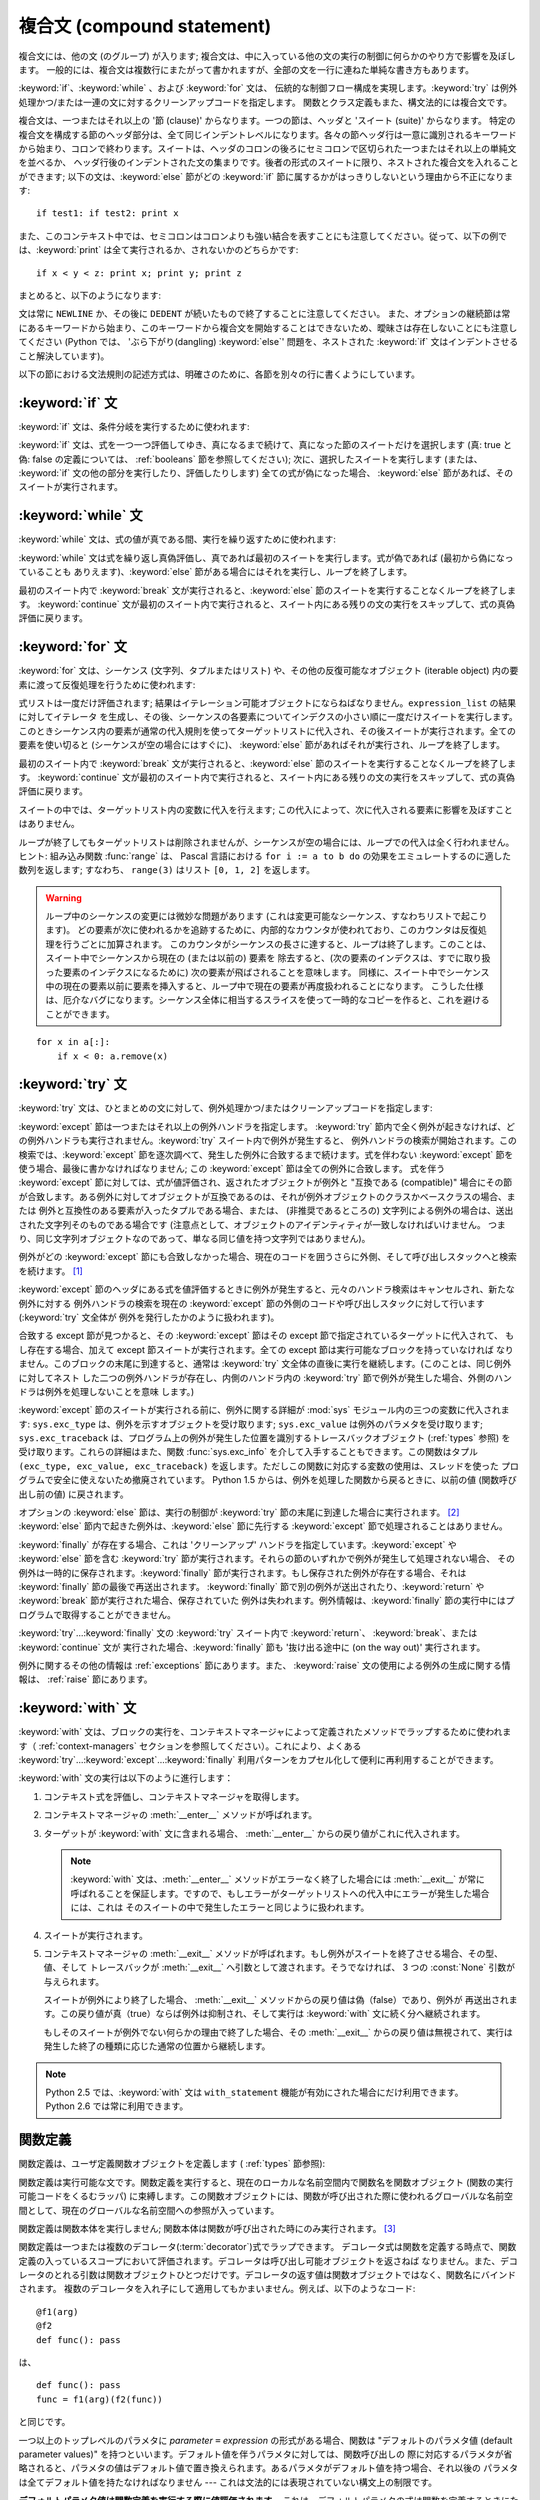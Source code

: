 
.. _compound:

***************************
複合文 (compound statement)
***************************

.. index:: pair: compound; statement

複合文には、他の文 (のグループ) が入ります; 複合文は、中に入っている他の文の実行の制御に何らかのやり方で影響を及ぼします。
一般的には、複合文は複数行にまたがって書かれますが、全部の文を一行に連ねた単純な書き方もあります。

:keyword:`if`、:keyword:`while` 、および :keyword:`for` 文は、
伝統的な制御フロー構成を実現します。:keyword:`try` は例外処理かつ/または一連の文に対するクリーンアップコードを指定します。
関数とクラス定義もまた、構文法的には複合文です。

複合文は、一つまたはそれ以上の '節 (clause)' からなります。一つの節は、ヘッダと 'スイート (suite)' からなります。
特定の複合文を構成する節のヘッダ部分は、全て同じインデントレベルになります。各々の節ヘッダ行は一意に識別されるキーワード
から始まり、コロンで終わります。スイートは、ヘッダのコロンの後ろにセミコロンで区切られた一つまたはそれ以上の単純文を並べるか、
ヘッダ行後のインデントされた文の集まりです。後者の形式のスイートに限り、ネストされた複合文を入れることができます;
以下の文は、:keyword:`else` 節がどの :keyword:`if` 節に属するかがはっきりしないという理由から不正になります:

.. index::
   single: clause
   single: suite

::

   if test1: if test2: print x

また、このコンテキスト中では、セミコロンはコロンよりも強い結合を表すことにも注意してください。従って、以下の例では、:keyword:`print`
は全て実行されるか、されないかのどちらかです::

   if x < y < z: print x; print y; print z

まとめると、以下のようになります:

.. productionlist::
                : | `while_stmt`
                : | `for_stmt`
                : | `try_stmt`
                : | `with_stmt`
                : | `funcdef`
                : | `classdef`
                : | `decorated`
   suite: `stmt_list` NEWLINE | NEWLINE INDENT `statement`+ DEDENT
   statement: `stmt_list` NEWLINE | `compound_stmt`
   stmt_list: `simple_stmt` (";" `simple_stmt`)* [";"]

.. index::
   single: NEWLINE token
   single: DEDENT token
   pair: dangling; else

文は常に ``NEWLINE`` か、その後に ``DEDENT`` が続いたもので終了することに注意してください。
また、オプションの継続節は常にあるキーワードから始まり、このキーワードから複合文を開始することはできないため、曖昧さは存在しないことにも注意してください
(Python では、 'ぶら下がり(dangling) :keyword:`else`' 問題を、ネストされた :keyword:`if`
文はインデントさせること解決しています)。

以下の節における文法規則の記述方式は、明確さのために、各節を別々の行に書くようにしています。


.. _if:
.. _elif:
.. _else:

:keyword:`if` 文
================

.. index::
   statement: if
   keyword: elif
   keyword: else

:keyword:`if` 文は、条件分岐を実行するために使われます:

.. productionlist::
   if_stmt: "if" `expression` ":" `suite`
          : ( "elif" `expression` ":" `suite` )*
          : ["else" ":" `suite`]

:keyword:`if` 文は、式を一つ一つ評価してゆき、真になるまで続けて、真になった節のスイートだけを選択します (真: true と偽: false
の定義については、 :ref:`booleans` 節を参照してください); 次に、選択したスイートを実行します (または、 :keyword:`if`
文の他の部分を実行したり、評価したりします) 全ての式が偽になった場合、 :keyword:`else` 節があれば、そのスイートが実行されます。


.. _while:

:keyword:`while` 文
===================

.. index::
   statement: while
   pair: loop; statement
   keyword: else

:keyword:`while` 文は、式の値が真である間、実行を繰り返すために使われます:

.. productionlist::
   while_stmt: "while" `expression` ":" `suite`
             : ["else" ":" `suite`]

:keyword:`while` 文は式を繰り返し真偽評価し、真であれば最初のスイートを実行します。式が偽であれば (最初から偽になっていることも
ありえます)、:keyword:`else` 節がある場合にはそれを実行し、ループを終了します。

.. index::
   statement: break
   statement: continue

最初のスイート内で :keyword:`break` 文が実行されると、:keyword:`else` 節のスイートを実行することなくループを終了します。
:keyword:`continue` 文が最初のスイート内で実行されると、スイート内にある残りの文の実行をスキップして、式の真偽評価に戻ります。


.. _for:

:keyword:`for` 文
=================

.. index::
   statement: for
   pair: loop; statement
   keyword: in
   keyword: else
   pair: target; list
   object: sequence

:keyword:`for` 文は、シーケンス (文字列、タプルまたはリスト) や、その他の反復可能なオブジェクト (iterable object)
内の要素に渡って反復処理を行うために使われます:

.. productionlist::
   for_stmt: "for" `target_list` "in" `expression_list` ":" `suite`
           : ["else" ":" `suite`]

式リストは一度だけ評価されます; 結果はイテレーション可能オブジェクトにならねばなりません。``expression_list`` の結果に対してイテレータ
を生成し、その後、シーケンスの各要素についてインデクスの小さい順に一度だけスイートを実行します。
このときシーケンス内の要素が通常の代入規則を使ってターゲットリストに代入され、その後スイートが実行されます。全ての要素を使い切ると
(シーケンスが空の場合にはすぐに)、 :keyword:`else` 節があればそれが実行され、ループを終了します。

.. index::
   statement: break
   statement: continue

最初のスイート内で :keyword:`break` 文が実行されると、:keyword:`else` 節のスイートを実行することなくループを終了します。
:keyword:`continue` 文が最初のスイート内で実行されると、スイート内にある残りの文の実行をスキップして、式の真偽評価に戻ります。

スイートの中では、ターゲットリスト内の変数に代入を行えます;  この代入によって、次に代入される要素に影響を及ぼすことはありません。

.. index::
   builtin: range
   pair: Pascal; language

ループが終了してもターゲットリストは削除されませんが、シーケンスが空の場合には、ループでの代入は全く行われません。ヒント: 組み込み関数
:func:`range` は、 Pascal 言語における ``for i := a to b do`` の効果をエミュレートするのに適した数列を返します;
すなわち、 ``range(3)`` はリスト ``[0, 1, 2]`` を返します。

.. warning::

   .. index::
      single: loop; over mutable sequence
      single: mutable sequence; loop over

   ループ中のシーケンスの変更には微妙な問題があります (これは変更可能なシーケンス、すなわちリストで起こります)。
   どの要素が次に使われるかを追跡するために、内部的なカウンタが使われており、このカウンタは反復処理を行うごとに加算されます。
   このカウンタがシーケンスの長さに達すると、ループは終了します。このことは、スイート中でシーケンスから現在の (または以前の) 要素を
   除去すると、(次の要素のインデクスは、すでに取り扱った要素のインデクスになるために) 次の要素が飛ばされることを意味します。
   同様に、スイート中でシーケンス中の現在の要素以前に要素を挿入すると、ループ中で現在の要素が再度扱われることになります。
   こうした仕様は、厄介なバグになります。シーケンス全体に相当するスライスを使って一時的なコピーを作ると、これを避けることができます。

::

   for x in a[:]:
       if x < 0: a.remove(x)


.. _try:
.. _except:
.. _finally:

:keyword:`try` 文
=================

.. index::
   statement: try
   keyword: except
   keyword: finally

:keyword:`try` 文は、ひとまとめの文に対して、例外処理かつ/またはクリーンアップコードを指定します:

.. productionlist::
   try_stmt: try1_stmt | try2_stmt
   try1_stmt: "try" ":" `suite`
            : ("except" [`expression` [("as" | ",") `target`]] ":" `suite`)+
            : ["else" ":" `suite`]
            : ["finally" ":" `suite`]
   try2_stmt: "try" ":" `suite`
            : "finally" ":" `suite`

.. versionchanged:: 2.5
   以前のバージョンの Python では、 :keyword:`try`...\ :keyword:`except`...\ :keyword:`finally`
   が機能しませんでした。 :keyword:`try`...\ :keyword:`except` は :keyword:`try`...\
   :keyword:`finally` 中でネストされなければいけません。.

:keyword:`except` 節は一つまたはそれ以上の例外ハンドラを指定します。 :keyword:`try`
節内で全く例外が起きなければ、どの例外ハンドラも実行されません。:keyword:`try` スイート内で例外が発生すると、
例外ハンドラの検索が開始されます。この検索では、:keyword:`except`  節を逐次調べて、発生した例外に合致するまで続けます。式を伴わない
:keyword:`except` 節を使う場合、最後に書かなければなりません; この :keyword:`except` 節は全ての例外に合致します。
式を伴う :keyword:`except` 節に対しては、式が値評価され、返されたオブジェクトが例外と "互換である (compatible)"
場合にその節が合致します。ある例外に対してオブジェクトが互換であるのは、それが例外オブジェクトのクラスかベースクラスの場合、または
例外と互換性のある要素が入ったタプルである場合、または、 (非推奨であるところの) 文字列による例外の場合は、送出された文字列そのものである場合です
(注意点として、オブジェクトのアイデンティティが一致しなければいけません。
つまり、同じ文字列オブジェクトなのであって、単なる同じ値を持つ文字列ではありません)。

例外がどの :keyword:`except` 節にも合致しなかった場合、現在のコードを囲うさらに外側、そして呼び出しスタックへと検索を続けます。  [#]_

:keyword:`except` 節のヘッダにある式を値評価するときに例外が発生すると、元々のハンドラ検索はキャンセルされ、新たな例外に対する
例外ハンドラの検索を現在の :keyword:`except` 節の外側のコードや呼び出しスタックに対して行います (:keyword:`try` 文全体が
例外を発行したかのように扱われます)。

合致する except 節が見つかると、その :keyword:`except` 節はその except 節で指定されているターゲットに代入されて、
もし存在する場合、加えて except 節スイートが実行されます。全ての except 節は実行可能なブロックを持っていなければ
なりません。このブロックの末尾に到達すると、通常は :keyword:`try` 文全体の直後に実行を継続します。(このことは、同じ例外に対してネスト
した二つの例外ハンドラが存在し、内側のハンドラ内の :keyword:`try` 節で例外が発生した場合、外側のハンドラは例外を処理しないことを意味
します。)

.. index::
   module: sys
   object: traceback
   single: exc_type (in module sys)
   single: exc_value (in module sys)
   single: exc_traceback (in module sys)

:keyword:`except` 節のスイートが実行される前に、例外に関する詳細が :mod:`sys` モジュール内の三つの変数に代入されます:
``sys.exc_type`` は、例外を示すオブジェクトを受け取ります; ``sys.exc_value`` は例外のパラメタを受け取ります;
``sys.exc_traceback`` は、プログラム上の例外が発生した位置を識別するトレースバックオブジェクト
(:ref:`types` 参照) を受け取ります。これらの詳細はまた、関数 :func:`sys.exc_info` を介して入手することもできます。この関数はタプル
``(exc_type, exc_value, exc_traceback)``  を返します。ただしこの関数に対応する変数の使用は、スレッドを使った
プログラムで安全に使えないため撤廃されています。 Python 1.5 からは、例外を処理した関数から戻るときに、以前の値 (関数呼び出し前の値)
に戻されます。

.. index::
   keyword: else
   statement: return
   statement: break
   statement: continue

オプションの :keyword:`else` 節は、実行の制御が :keyword:`try` 節の末尾に到達した場合に実行されます。 [#]_
:keyword:`else` 節内で起きた例外は、:keyword:`else` 節に先行する :keyword:`except`
節で処理されることはありません。

.. index:: keyword: finally

:keyword:`finally` が存在する場合、これは 'クリーンアップ' ハンドラを指定しています。:keyword:`except` や
:keyword:`else` 節を含む :keyword:`try` 節が実行されます。それらの節のいずれかで例外が発生して処理されない場合、
その例外は一時的に保存されます。:keyword:`finally` 節が実行されます。もし保存された例外が存在する場合、それは
:keyword:`finally` 節の最後で再送出されます。 :keyword:`finally`
節で別の例外が送出されたり、:keyword:`return` や :keyword:`break` 節が実行された場合、保存されていた
例外は失われます。例外情報は、:keyword:`finally` 節の実行中にはプログラムで取得することができません。

.. index::
   statement: return
   statement: break
   statement: continue

:keyword:`try`...\ :keyword:`finally` 文の :keyword:`try` スイート内で
:keyword:`return`、 :keyword:`break`、または :keyword:`continue` 文が
実行された場合、:keyword:`finally` 節も '抜け出る途中に (on the way out)' 実行されます。

.. % XXX ここは上段落と全く同じ内容で、冗長です。
.. % \keyword{finally} 節での \keyword{continue} 文の使用は不正となります
.. % (理由は現在の実装上の問題にあります -- この制限は将来解消される
.. % かもしれません)。\keyword{finally} 節の実行中は、例外情報を取得
.. % することはできません。

例外に関するその他の情報は  :ref:`exceptions` 節にあります。また、 :keyword:`raise`
文の使用による例外の生成に関する情報は、  :ref:`raise` 節にあります。


.. _with:
.. _as:

:keyword:`with` 文
==================

.. index:: statement: with

.. versionadded:: 2.5

:keyword:`with` 文は、ブロックの実行を、コンテキストマネージャによって定義されたメソッドでラップするために使われます（
:ref:`context-managers` セクションを参照してください）。これにより、よくある  :keyword:`try`...\
:keyword:`except`...\ :keyword:`finally` 利用パターンをカプセル化して便利に再利用することができます。

.. productionlist::
   with_stmt: "with" `expression` ["as" `target`] ":" `suite`

:keyword:`with` 文の実行は以下のように進行します：

#. コンテキスト式を評価し、コンテキストマネージャを取得します。

#. コンテキストマネージャの :meth:`__enter__` メソッドが呼ばれます。

#. ターゲットが :keyword:`with` 文に含まれる場合、 :meth:`__enter__` からの戻り値がこれに代入されます。

   .. note::

      :keyword:`with` 文は、:meth:`__enter__` メソッドがエラーなく終了した場合には :meth:`__exit__`
      が常に呼ばれることを保証します。ですので、もしエラーがターゲットリストへの代入中にエラーが発生した場合には、これは
      そのスイートの中で発生したエラーと同じように扱われます。

#. スイートが実行されます。

#. コンテキストマネージャの :meth:`__exit__` メソッドが呼ばれます。もし例外がスイートを終了させる場合、その型、値、そして
   トレースバックが :meth:`__exit__` へ引数として渡されます。そうでなければ、 3 つの :const:`None` 引数が与えられます。

   スイートが例外により終了した場合、 :meth:`__exit__` メソッドからの戻り値は偽（false）であり、例外が
   再送出されます。この戻り値が真（true）ならば例外は抑制され、そして実行は :keyword:`with` 文に続く分へ継続されます。

   もしそのスイートが例外でない何らかの理由で終了した場合、その :meth:`__exit__` からの戻り値は無視されて、実行は
   発生した終了の種類に応じた通常の位置から継続します。

.. note::

   Python 2.5 では、:keyword:`with` 文は ``with_statement`` 機能が有効にされた場合にだけ利用できます。
   Python 2.6 では常に利用できます。

.. seealso::

   :pep:`0343` - The "with" statement
      Python の :keyword:`with` 文の仕様、背景、そして実例


.. _function:
.. _def:

関数定義
========

.. index::
   pair: function; definition
   statement: def

.. index::
   pair: function; definition
   pair: function; name
   pair: name; binding
   object: user-defined function
   object: function

関数定義は、ユーザ定義関数オブジェクトを定義します ( :ref:`types` 節参照):

.. productionlist::
   decorated: decorators (classdef | funcdef)
   decorators: `decorator`+
   decorator: "@" `dotted_name` ["(" [`argument_list` [","]] ")"] NEWLINE
   funcdef: "def" `funcname` "(" [`parameter_list`] ")" ":" `suite`
   dotted_name: `identifier` ("." `identifier`)*
   parameter_list: (`defparameter` ",")*
                 : (  "*" `identifier` [, "**" `identifier`]
                 : | "**" `identifier`
                 : | `defparameter` [","] )
   defparameter: `parameter` ["=" `expression`]
   sublist: `parameter` ("," `parameter`)* [","]
   parameter: `identifier` | "(" `sublist` ")"
   funcname: `identifier`

関数定義は実行可能な文です。関数定義を実行すると、現在のローカルな名前空間内で関数名を関数オブジェクト (関数の実行可能コードをくるむラッパ)
に束縛します。この関数オブジェクトには、関数が呼び出された際に使われるグローバルな名前空間として、現在のグローバルな名前空間への参照が入っています。

関数定義は関数本体を実行しません; 関数本体は関数が呼び出された時にのみ実行されます。 [#]_

.. index::
   statement: @

関数定義は一つまたは複数のデコレータ(:term:`decorator`)式でラップできます。
デコレータ式は関数を定義する時点で、関数定義の入っているスコープにおいて評価されます。デコレータは呼び出し可能オブジェクトを返さねば
なりません。また、デコレータのとれる引数は関数オブジェクトひとつだけです。デコレータの返す値は関数オブジェクトではなく、関数名にバインドされます。
複数のデコレータを入れ子にして適用してもかまいません。例えば、以下のようなコード::

   @f1(arg)
   @f2
   def func(): pass

は、 ::

   def func(): pass
   func = f1(arg)(f2(func))

と同じです。

.. index:: triple: default; parameter; value

一つ以上のトップレベルのパラメタに  *parameter* ``=`` *expression* の形式がある場合、関数は "デフォルトのパラメタ値
(default parameter values)" を持つといいます。デフォルト値を伴うパラメタに対しては、関数呼び出しの
際に対応するパラメタが省略されると、パラメタの値はデフォルト値で置き換えられます。あるパラメタがデフォルト値を持つ場合、それ以後の
パラメタは全てデフォルト値を持たなければなりません --- これは文法的には表現されていない構文上の制限です。

**デフォルトパラメタ値は関数定義を実行する際に値評価されます。** これは、デフォルトパラメタの式は関数を定義するときにただ一度だけ評価され、同じ
"計算済みの" 値が全ての呼び出しで使われることを意味します。デフォルトパラメタ値がリストや辞書のような変更可能なオブジェクトである
場合、この使用を理解しておくことは特に重要です: 関数でこのオブジェクトを (例えばリストに要素を追加して) 変更すると、実際のデフォルト
値が変更されてしまいます。一般には、これは意図しない動作です。このような動作を避けるには、デフォルト値に ``None`` を使い、
この値を関数本体の中で明示的にテストします。例えば以下のようにします::

   def whats_on_the_telly(penguin=None):
       if penguin is None:
           penguin = []
       penguin.append("property of the zoo")
       return penguin

.. index::
   statement: *
   statement: **

関数呼び出しの意味付けに関する詳細は、 :ref:`calls` 節で述べられています。関数呼び出しを行うと、パラメタリストに記述された全てのパラメタ
に対して、固定引数、キーワード引数、デフォルト引数のいずれかから値を代入します。"``*identifier``" 形式が存在する場合、
余った固定引数を受け取るタプルに初期化されます。この変数のデフォルト値は空のタプルです。"``**identifier``" 形式が
存在する場合、余ったキーワード引数を受け取るタプルに初期化されます。デフォルト値は空の辞書です。

.. index:: pair: lambda; form

式で直接使うために、無名関数 (名前に束縛されていない関数) を作成することも可能です。無名関数の作成には、 :ref:`lambda` 節で記述されている
ラムダ形式 (lambda form) を使います。ラムダ形式は、単純化された関数定義を行うための略記法にすぎません; ":keyword:`def`"
文で定義された関数は、ラムダ形式で定義された関数と全く同様に引渡したり、他の名前に代入したりできます。実際には、":keyword:`def`"
形式は複数の式を実行できるという点でより強力です。

**プログラマのための注釈:** 関数は一級の (first-class) オブジェクトです。関数定義内で"``def``"
形式を実行すると、戻り値として返したり引き渡したりできるローカルな関数を定義します。ネストされた関数内で自由変数を使うと、:keyword:`def`
文の入っている関数のローカル変数にアクセスすることができます。詳細は  :ref:`naming`  節を参照してください。


.. _class:

クラス定義
==========

.. index::
   object: class
   statement: class
   pair: class; definition
   pair: class; name
   pair: name; binding
   pair: execution; frame
   single: inheritance
   single: docstring


クラス定義は、クラスオブジェクトを定義します ( :ref:`types` 節参照):

.. productionlist::
   classdef: "class" `classname` [`inheritance`] ":" `suite`
   inheritance: "(" [`expression_list`] ")"
   classname: `identifier`

クラス定義は実行可能な文です。クラス定義では、まず継承リストがあればそれを評価します。
継承リストの各要素の値評価結果はクラスオブジェクトか、
サブクラス可能なクラス型でなければなりません。次にクラスのスイートが新たな実行フレーム内で、
新たなローカル名前空間と元々のグローバル名前空間を使って実行されます
(:ref:`naming` 節を参照してください)。
(通常、スイートには関数定義のみが含まれます) クラスのスイートを実行し終えると、実行フレームは無視されますが、ローカルな
名前空間は保存されます。次に、基底クラスの継承リストを使ってクラスオブジェクトが生成され、ローカルな名前空間を属性値辞書
として保存します。最後に、もとのローカルな名前空間において、クラス名がこのクラスオブジェクトに束縛されます。

**プログラマのための注釈:** クラス定義内で定義された変数はクラス変数です; クラス変数は全てのインスタンス間で共有されます。
インスタンス変数を作成するには、メソッドの中で ``self.name = value`` でセットできます。クラス変数もインスタンス変数も
"``self.name``" 表記でアクセスすることができます。この表記でアクセスする場合、インスタンス変数は同名のクラス変数を隠蔽します。
クラス変数は、インスタンス変数のデフォルト値として使えますが、変更可能な値をそこに使うと予期せぬ結果につながります。
新スタイルクラス(:term:`new-style class`)では、デスクリプタを使ってインスタンス変数の振舞いを変更できます。

Class definitions, like function definitions, may be wrapped by one or more
:term:`decorator` expressions.  The evaluation rules for the decorator
expressions are the same as for functions.  The result must be a class object,
which is then bound to the class name.
クラス定義は、関数定義と同じように、1つ以上のデコレータ(:term:`decorator`)式でラップすることができます。
デコレータ式の評価は関数と同じです。結果はクラスオブジェクトでなければならず、
それがクラス名に束縛されます。

.. rubric:: 脚注

.. [#] 例外は、例外を打ち消す :keyword:`finally` 節が無い場合にのみ呼び出しスタックへ伝わります。

.. [#] 現在、制御が "末尾に到達する" のは、例外が発生したり、 :keyword:`return`,
   :keyword:`continue`, または :keyword:`break` 文が実行される場合を除きます。

.. [#] 関数の本体の最初の文として現われる文字列リテラルは、その関数の ``__doc__``
   属性に変換され、その関数のドキュメンテーション文字列(:term:`docstring`)
   になります。

.. [#] クラスの本体の最初の文として現われる文字列リテラルは、その名前空間の ``__doc__``
   要素となり、そのクラスのドキュメンテーション文字列(:term:`docstring`)になります。
